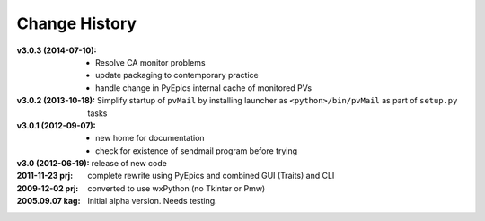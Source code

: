 ..
  This file describes user-visible changes between the versions.


.. index:: change history

.. _changes:

Change History
##############

:v3.0.3 (2014-07-10):
    * Resolve CA monitor problems
    * update packaging to contemporary practice
    * handle change in PyEpics internal cache of monitored PVs

:v3.0.2 (2013-10-18): Simplify startup of ``pvMail`` by installing 
   launcher as ``<python>/bin/pvMail`` as part of ``setup.py`` tasks

:v3.0.1 (2012-09-07):
    * new home for documentation
    * check for existence of sendmail program before trying

:v3.0 (2012-06-19): release of new code

:2011-11-23 prj: complete rewrite using PyEpics and combined GUI (Traits) and CLI
:2009-12-02 prj: converted to use wxPython (no Tkinter or Pmw)
:2005.09.07 kag:   Initial alpha version.  Needs testing.
    